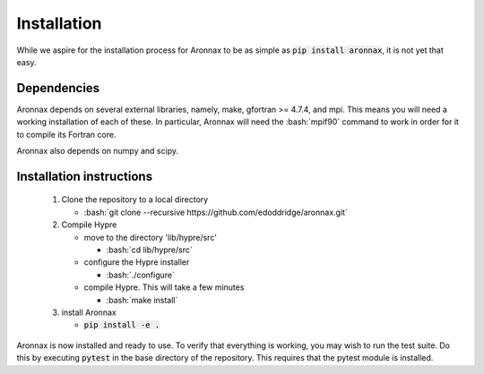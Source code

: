 .. role:: bash(code)
   :language: bash

Installation
************************


While we aspire for the installation process for Aronnax to be as simple as :code:`pip install aronnax`, it is not yet that easy.

Dependencies
============
Aronnax depends on several external libraries, namely, make, gfortran >= 4.7.4, and mpi. This means you will need a working installation of each of these. In particular, Aronnax will need the :bash:`mpif90` command to work in order for it to compile its Fortran core.

Aronnax also depends on numpy and scipy.


Installation instructions
=========================

 #. Clone the repository to a local directory

    - :bash:`git clone --recursive https://github.com/edoddridge/aronnax.git`

 #. Compile Hypre

    - move to the directory 'lib/hypre/src'

      - :bash:`cd lib/hypre/src`
    
    - configure the Hypre installer

      - :bash:`./configure`

    - compile Hypre. This will take a few minutes
      
      - :bash:`make install`

 #. install Aronnax
   
    - :code:`pip install -e .`

Aronnax is now installed and ready to use. To verify that everything is working, you may wish to run the test suite. Do this by executing :code:`pytest` in the base directory of the repository. This requires that the pytest module is installed.

